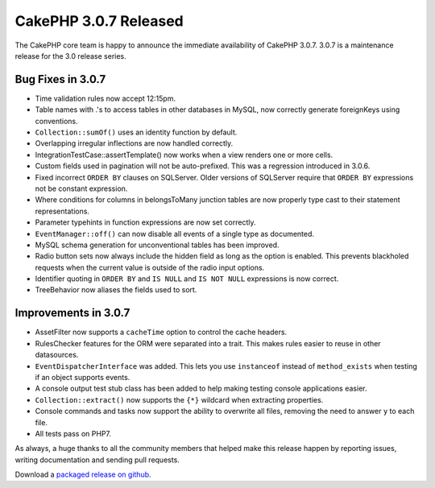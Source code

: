 CakePHP 3.0.7 Released
######################

The CakePHP core team is happy to announce the immediate availability of CakePHP
3.0.7. 3.0.7 is a maintenance release for the 3.0 release series.

Bug Fixes in 3.0.7
--------------

* Time validation rules now accept 12:15pm.
* Table names with .'s to access tables in other databases in MySQL, now
  correctly generate foreignKeys using conventions.
* ``Collection::sumOf()`` uses an identity function by default.
* Overlapping irregular inflections are now handled correctly.
* IntegrationTestCase::assertTemplate() now works when a view renders one or
  more cells.
* Custom fields used in pagination will not be auto-prefixed. This was
  a regression introduced in 3.0.6.
* Fixed incorrect ``ORDER BY`` clauses on SQLServer. Older versions of SQLServer
  require that ``ORDER BY`` expressions not be constant expression.
* Where conditions for columns in belongsToMany junction tables are now properly
  type cast to their statement representations.
* Parameter typehints in function expressions are now set correctly.
* ``EventManager::off()`` can now disable all events of a single type as documented.
* MySQL schema generation for unconventional tables has been improved.
* Radio button sets now always include the hidden field as long as the option is
  enabled. This prevents blackholed requests when the current value is outside
  of the radio input options.
* Identifier quoting in ``ORDER BY`` and ``IS NULL`` and ``IS NOT NULL`` expressions
  is now correct.
* TreeBehavior now aliases the fields used to sort.

Improvements in 3.0.7
---------------------

* AssetFilter now supports a ``cacheTime`` option to control the cache headers.
* RulesChecker features for the ORM were separated into a trait. This makes
  rules easier to reuse in other datasources.
* ``EventDispatcherInterface`` was added. This lets you use ``instanceof``
  instead of ``method_exists`` when testing if an object supports events.
* A console output test stub class has been added to help making testing console
  applications easier.
* ``Collection::extract()`` now supports the ``{*}`` wildcard when extracting
  properties.
* Console commands and tasks now support the ability to overwrite all files,
  removing the need to answer ``y`` to each file.
* All tests pass on PHP7.

As always, a huge thanks to all the community members that helped make this
release happen by reporting issues, writing documentation and sending pull requests.

Download a `packaged release on github
<https://github.com/cakephp/cakephp/releases>`_.

.. author:: markstory
.. categories:: release, news
.. tags:: CakePHP, release
